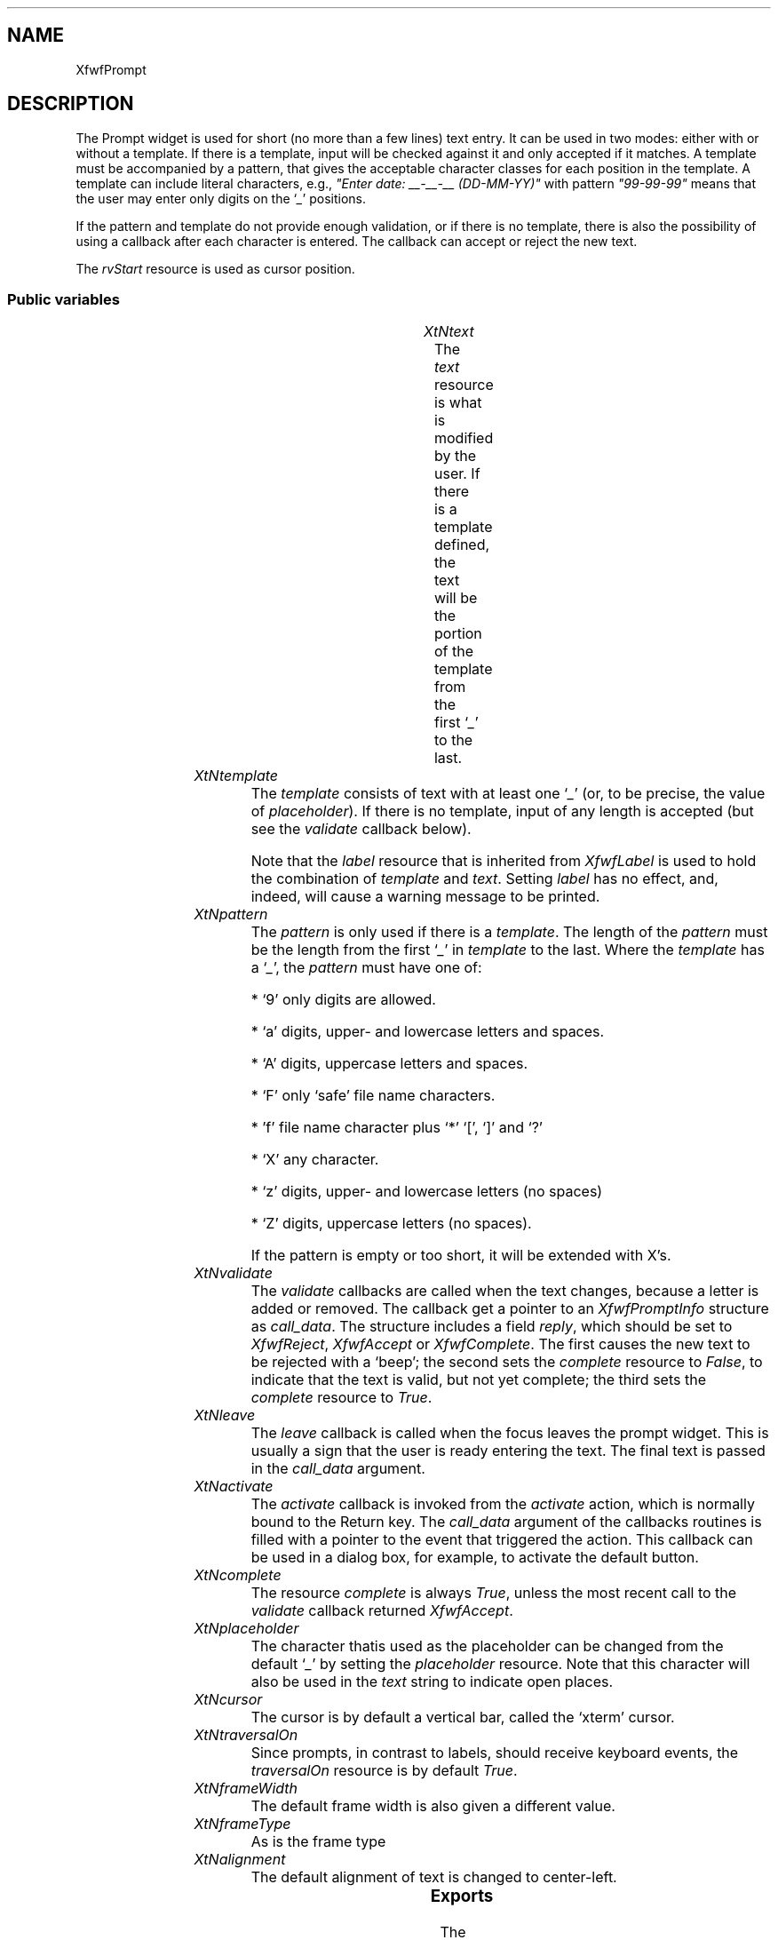 .\"remove .ig hn for full docs
.de hi
.ig eh
..
.de eh
..
.TH "" 3 "" "Version 3.0" "Free Widget Foundation"
.SH NAME
XfwfPrompt
.SH DESCRIPTION
The Prompt widget is used for short (no more than a few lines) text
entry. It can be used in two modes: either with or without a template.
If there is a template, input will be checked against it and only
accepted if it matches. A template must be accompanied by a pattern,
that gives the acceptable character classes for each position in the
template. A template can include literal characters, e.g., \fI"Enter
date: __-__-__ (DD-MM-YY)"\fP with pattern \fI"99-99-99"\fP means that the
user may enter only digits on the `\fI_\fP' positions.

If the pattern and template do not provide enough validation, or if
there is no template, there is also the possibility of using a
callback after each character is entered. The callback can accept or
reject the new text.

The \fIrvStart\fP resource is used as cursor position.

.SS "Public variables"

.ps -2
.TS
center box;
cBsss
lB|lB|lB|lB
l|l|l|l.
XfwfPrompt
Name	Class	Type	Default
XtNtext	XtCText	String 	NULL 
XtNtemplate	XtCTemplate	String 	NULL 
XtNpattern	XtCPattern	String 	NULL 
XtNvalidate	XtCValidate	Callback	NULL 
XtNleave	XtCLeave	Callback	NULL 
XtNactivate	XtCActivate	Callback	NULL 
XtNcomplete	XtCComplete	Boolean 	True 
XtNplaceholder	XtCPlaceholder	char 	'_'

.TE
.ps +2

.TP
.I "XtNtext"
The \fItext\fP resource is what is modified by the user. If there is a
template defined, the text will be the portion of the template from
the first `\fI_\fP' to the last.

	

.hi
String  text = NULL 
.eh

.TP
.I "XtNtemplate"
The \fItemplate\fP consists of text with at least one `\fI_\fP' (or, to be
precise, the value of \fIplaceholder\fP). If there is no template, input
of any length is accepted (but see the \fIvalidate\fP callback below).

Note that the \fIlabel\fP resource that is inherited from \fIXfwfLabel\fP is
used to hold the combination of \fItemplate\fP and \fItext\fP. Setting \fIlabel\fP
has no effect, and, indeed, will cause a warning message to be
printed.

	

.hi
String  template = NULL 
.eh

.TP
.I "XtNpattern"
The \fIpattern\fP is only used if there is a \fItemplate\fP. The length of
the \fIpattern\fP must be the length from the first `\fI_\fP' in \fItemplate\fP to
the last. Where the \fItemplate\fP has a `\fI_\fP', the \fIpattern\fP must have
one of:

* `9' only digits are allowed.

* `a' digits, upper- and lowercase letters and spaces.

* `A' digits, uppercase letters and spaces.

* `F' only `safe' file name characters.

* 'f' file name character plus `*' `[', `]' and `?'

* `X' any character.

* `z' digits, upper- and lowercase letters (no spaces)

* `Z' digits, uppercase letters (no spaces).

If the pattern is empty or too short, it will be extended with X's.

	

.hi
String  pattern = NULL 
.eh

.TP
.I "XtNvalidate"
The \fIvalidate\fP callbacks are called when the text changes, because a
letter is added or removed. The callback get a pointer to an
\fIXfwfPromptInfo\fP structure as \fIcall_data\fP. The structure includes a
field \fIreply\fP, which should be set to \fIXfwfReject\fP, \fIXfwfAccept\fP or
\fIXfwfComplete\fP. The first causes the new text to be rejected with a
`beep'; the second sets the \fIcomplete\fP resource to \fIFalse\fP, to
indicate that the text is valid, but not yet complete; the third sets
the \fIcomplete\fP resource to \fITrue\fP.

	

.hi
<Callback> XtCallbackList  validate = NULL 
.eh

.TP
.I "XtNleave"
The \fIleave\fP callback is called when the focus leaves the prompt
widget. This is usually a sign that the user is ready entering the
text. The final text is passed in the \fIcall_data\fP argument.

	

.hi
<Callback> XtCallbackList  leave = NULL 
.eh

.TP
.I "XtNactivate"
The \fIactivate\fP callback is invoked from the \fIactivate\fP action, which
is normally bound to the Return key. The \fIcall_data\fP argument of the
callbacks routines is filled with a pointer to the event that
triggered the action. This callback can be used in a dialog box, for
example, to activate the default button.

	

.hi
<Callback> XtCallbackList  activate = NULL 
.eh

.TP
.I "XtNcomplete"
The resource \fIcomplete\fP is always \fITrue\fP, unless the most recent
call to the \fIvalidate\fP callback returned \fIXfwfAccept\fP.

	

.hi
Boolean  complete = True 
.eh

.TP
.I "XtNplaceholder"
The character thatis used as the placeholder can be changed from the
default `\fI_\fP' by setting the \fIplaceholder\fP resource. Note that this
character will also be used in the \fItext\fP string to indicate open
places.

	

.hi
char  placeholder = '_'
.eh

.TP
.I "XtNcursor"
The cursor is by default a vertical bar, called the `xterm' cursor.

	

.hi
 cursor = <String>"xterm"
.eh

.TP
.I "XtNtraversalOn"
Since prompts, in contrast to labels, should receive keyboard
events, the \fItraversalOn\fP resource is by default \fITrue\fP.

	

.hi
 traversalOn = True 
.eh

.TP
.I "XtNframeWidth"
The default frame width is also given a different value.

	

.hi
 frameWidth = 2 
.eh

.TP
.I "XtNframeType"
As is the frame type

	

.hi
 frameType = XfwfSunken 
.eh

.TP
.I "XtNalignment"
The default alignment of text is changed to center-left.

	

.hi
 alignment = XfwfLeft 
.eh

.ps -2
.TS
center box;
cBsss
lB|lB|lB|lB
l|l|l|l.
XfwfLabel
Name	Class	Type	Default
XtNlabel	XtCLabel	String 	NULL 
XtNtablist	XtCTablist	String 	NULL 
XtNfont	XtCFont	FontStruct	XtDefaultFont 
XtNforeground	XtCForeground	Pixel 	XtDefaultForeground 
XtNhlForeground	XtCHlForeground	Pixel 	XtDefaultForeground 
XtNalignment	XtCAlignment	Alignment 	0 
XtNtopMargin	XtCTopMargin	Dimension 	2 
XtNbottomMargin	XtCBottomMargin	Dimension 	2 
XtNleftMargin	XtCLeftMargin	Dimension 	2 
XtNrightMargin	XtCRightMargin	Dimension 	2 
XtNshrinkToFit	XtCShrinkToFit	Boolean 	False 
XtNrvStart	XtCRvStart	Int 	0 
XtNrvLength	XtCRvLength	Int 	0 
XtNhlStart	XtCHlStart	Int 	0 
XtNhlLength	XtCHlLength	Int 	0 

.TE
.ps +2

.ps -2
.TS
center box;
cBsss
lB|lB|lB|lB
l|l|l|l.
XfwfBoard
Name	Class	Type	Default
XtNabs_x	XtCAbs_x	Position 	0 
XtNrel_x	XtCRel_x	Float 	"0.0"
XtNabs_y	XtCAbs_y	Position 	0 
XtNrel_y	XtCRel_y	Float 	"0.0"
XtNabs_width	XtCAbs_width	Position 	0 
XtNrel_width	XtCRel_width	Float 	"1.0"
XtNabs_height	XtCAbs_height	Position 	0 
XtNrel_height	XtCRel_height	Float 	"1.0"
XtNhunit	XtCHunit	Float 	"1.0"
XtNvunit	XtCVunit	Float 	"1.0"
XtNlocation	XtCLocation	String 	NULL 

.TE
.ps +2

.ps -2
.TS
center box;
cBsss
lB|lB|lB|lB
l|l|l|l.
XfwfFrame
Name	Class	Type	Default
XtNcursor	XtCCursor	Cursor 	None 
XtNframeType	XtCFrameType	FrameType 	XfwfRaised 
XtNframeWidth	XtCFrameWidth	Dimension 	0 
XtNouterOffset	XtCOuterOffset	Dimension 	0 
XtNinnerOffset	XtCInnerOffset	Dimension 	0 
XtNshadowScheme	XtCShadowScheme	ShadowScheme 	XfwfAuto 
XtNtopShadowColor	XtCTopShadowColor	Pixel 	compute_topcolor 
XtNbottomShadowColor	XtCBottomShadowColor	Pixel 	compute_bottomcolor 
XtNtopShadowStipple	XtCTopShadowStipple	Bitmap 	NULL 
XtNbottomShadowStipple	XtCBottomShadowStipple	Bitmap 	NULL 

.TE
.ps +2

.ps -2
.TS
center box;
cBsss
lB|lB|lB|lB
l|l|l|l.
XfwfCommon
Name	Class	Type	Default
XtNtraversalOn	XtCTraversalOn	Boolean 	True 
XtNhighlightThickness	XtCHighlightThickness	Dimension 	2 
XtNhighlightColor	XtCHighlightColor	Pixel 	XtDefaultForeground 
XtNhighlightPixmap	XtCHighlightPixmap	Pixmap 	None 
XtNnextTop	XtCNextTop	Callback	NULL 
XtNuserData	XtCUserData	Pointer	NULL 

.TE
.ps +2

.ps -2
.TS
center box;
cBsss
lB|lB|lB|lB
l|l|l|l.
Composite
Name	Class	Type	Default
XtNchildren	XtCChildren	WidgetList 	NULL 
insertPosition	XtCInsertPosition	XTOrderProc 	NULL 
numChildren	XtCNumChildren	Cardinal 	0 

.TE
.ps +2

.ps -2
.TS
center box;
cBsss
lB|lB|lB|lB
l|l|l|l.
Core
Name	Class	Type	Default
XtNx	XtCX	Position 	0 
XtNy	XtCY	Position 	0 
XtNwidth	XtCWidth	Dimension 	0 
XtNheight	XtCHeight	Dimension 	0 
borderWidth	XtCBorderWidth	Dimension 	0 
XtNcolormap	XtCColormap	Colormap 	NULL 
XtNdepth	XtCDepth	Int 	0 
destroyCallback	XtCDestroyCallback	XTCallbackList 	NULL 
XtNsensitive	XtCSensitive	Boolean 	True 
XtNtm	XtCTm	XTTMRec 	NULL 
ancestorSensitive	XtCAncestorSensitive	Boolean 	False 
accelerators	XtCAccelerators	XTTranslations 	NULL 
borderColor	XtCBorderColor	Pixel 	0 
borderPixmap	XtCBorderPixmap	Pixmap 	NULL 
background	XtCBackground	Pixel 	0 
backgroundPixmap	XtCBackgroundPixmap	Pixmap 	NULL 
mappedWhenManaged	XtCMappedWhenManaged	Boolean 	True 
XtNscreen	XtCScreen	Screen *	NULL 

.TE
.ps +2

.SS "Exports"

The \fIXfwfPromptInfo\fP is what is passed to the \fIvalidate\fP callback
after the text has changed. It contains pointers to the old and the
new text and a boolean field \fIresult\fP that is initially set to
\fIXfwfComplete\fP, but that may be changed by the callback routine, when
the new text is unacceptable, or acceptable but not complete.

	

.nf

.B type
 XfwfPromptInfoResult = enum {
		XfwfReject, XfwfAccept, XfwfComplete
	}
.fi

.nf

.B type
 XfwfPromptInfo = struct {
		String oldstring;
		String newstring;
		Boolean result;
	}
.fi

.SS "Translations"

The traversal code is added, except for \fI<Key>Left: traverseLeft()\fP
and \fI<Key>Right: traverseRight()\fP, which are used for other purposes.

.nf
<FocusIn>: focusIn() 
.fi

.nf
<FocusOut>: leave() focusOut() 
.fi

removed: trans	<Visible>:		visibility()

removed: trans	<Unmap>:		unmap()

.nf
<Key>Up: traverseUp() 
.fi

.nf
<Key>Down: traverseDown() 
.fi

.nf
<Key>Next: traverseNext() 
.fi

.nf
~Shift<Key>Tab: traverseNext() 
.fi

.nf
<Key>Prior: traversePrev() 
.fi

.nf
Shift<Key>Tab: traversePrev() 
.fi

.nf
<Key>KP_Enter: traverseNextTop() 
.fi

.nf
<Key>Home: traverseHome() 
.fi

.nf
Shift<Btn1Down>: extend_select() 
.fi

.nf
<Btn1Down>: traverseCurrent() start_select() 
.fi

.nf
<Btn1Motion>: extend_select() 
.fi

.nf
<Btn1Up>: end_select() 
.fi

.nf
<Btn2Down>,<Btn2Up>: paste() 
.fi

.nf
<Key>BackSpace: cut() backspace() 
.fi

.nf
Ctrl<Key>d: cut() delete() 
.fi

.nf
<Key>Right: unselect() right() 
.fi

.nf
<Key>Left: unselect() left() 
.fi

.nf
Ctrl<Key>a: unselect() bol() 
.fi

.nf
Ctrl<Key>e: unselect() eol() 
.fi

.nf
<Key>Return: activate() 
.fi

.nf
<Key>: cut() self_insert() 
.fi

.hi
.SS "Actions"

.TP
.I "activate

The \fIactivate\fP action just calls the \fIactivate\fP callback functions,
passing the \fIXEvent\fP pointer in the \fIcall_data\fP argument.

.hi

.nf
void activate($, XEvent* event, String* params, Cardinal* num_params)
{
    XtCallCallbackList($, $activate, event);
}
.fi

.eh

.TP
.I "leave

The \fIleave\fP action calls the \fIleave\fP callbacks with the current
\fItext\fP as \fIcall_data\fP.

.hi

.nf
void leave($, XEvent* event, String* params, Cardinal* num_params)
{
    if (event->type == FocusOut
	 event->xfocus.detail != NotifyAncestor
	 event->xfocus.detail != NotifyInferior
	 event->xfocus.detail != NotifyNonlinear) return;
    XtCallCallbackList($, $leave, $text);
}
.fi

.eh

.TP
.I "start_select

The \fIstart_select\fP action sets the cursor position as close as
possible to the mouse position, but only if the mouse actually points
at some text. It also removes any previous selection, preparing for a
new one.

.hi

.nf
void start_select($, XEvent* event, String* params, Cardinal* num_params)
{
    Position x, y;
    Dimension w, h;
    Cardinal pos;

    if (find_cursor($, event->xbutton, $rvStart)) {
	$rvLength = 0;
	$compute_inside($, x, y, w, h);
	XClearArea(XtDisplay($), XtWindow($), x, y, w, h, True);
    }
}
.fi

.eh

.TP
.I "extend_select

The \fIextend_select\fP action extends the selection to the current
cursor position.

.hi

.nf
void extend_select($, XEvent* event, String* params, Cardinal* num_params)
{
    Position x, y;
    Dimension w, h;
    int pos, len, start;

    if (find_cursor($, event->xbutton, pos)) {
	len = abs(pos - $rvStart);
	start = min(pos, $rvStart);
	if (len != $rvLength || start != $rvStart) {
	    $rvLength = len;
	    $rvStart = start;
	    $compute_inside($, x, y, w, h);
	    XClearArea(XtDisplay($), XtWindow($), x, y, w, h, True);
	}
    }
}
.fi

.eh

.TP
.I "end_select

The \fIend_select\fP action copies the selected text to the clipboard.

.hi

.nf
void end_select($, XEvent* event, String* params, Cardinal* num_params)
{
    if ($rvLength == 0) return;
    if (! XtOwnSelection($, XA_PRIMARY, event->xbutton.time,
			 convert_proc, lose_ownership_proc, NULL)) {
	XtWarning("failed attempting to become selection owner.");
	return;
    }
    XtFree($selection_buffer);
    $selection_buffer = XtMalloc(sizeof(char) * ($rvLength + 1));
    (void) strncpy($selection_buffer, $label + $rvStart, $rvLength);
    $selection_buffer[$rvLength] = '\\0';
}
.fi

.eh

.TP
.I "paste

The \fIpaste\fP action requests the contents of the clipboard in
string-format and tries to insert it into the text.

.hi

.nf
void paste($, XEvent* event, String* params, Cardinal* num_params)
{
    XtGetSelectionValue($, XA_PRIMARY, XA_STRING, paste_callback, NULL,
			event->xbutton.time);
}
.fi

.eh

.TP
.I "unselect

The \fIunselect\fP action restores the text that was shown in reverse to
normal.

.hi

.nf
void unselect($, XEvent* event, String* params, Cardinal* num_params)
{
    Position x, y;
    Dimension w, h;

    if ($rvLength != 0) {
	$rvLength = 0;
	$compute_inside($, x, y, w, h);
	XClearArea(XtDisplay($), XtWindow($), x, y, w, h, True);
    }
}
.fi

.eh

.TP
.I "cut

The \fIcut\fP action deletes the highlighted portion from the text.

.hi

.nf
void cut($, XEvent* event, String* params, Cardinal* num_params)
{
    int j, i;
    XfwfPromptInfo info;
    String newlabel;

    if ($rvLength == 0) return;
    info.oldstring = XtNewString($text);
    if ($template == NULL) {
	j = strlen($text);
	i = min($rvStart + $rvLength, j) - 1;
	for (; i >= $rvStart; i--, j--) delete_from_run($, i, j, '\\0');
    } else {
	i = min($rvStart + $rvLength, $text_start + $text_len) - 1;
	for (; i >= $rvStart; i--) {
	    if ($template[i] != $placeholder) continue;
	    j = find_end_of_run($, i);
	    delete_from_run($, i - $text_start, j - $text_start, $placeholder);
	}
    }
    info.newstring = $text;
    info.result = XfwfComplete;
    XtCallCallbackList($, $validate, info);
    switch (info.result) {
    case XfwfReject: XtFree($text); $text = info.oldstring; return;
    case XfwfAccept: XtFree(info.oldstring); $complete = False; break;
    case XfwfComplete: XtFree(info.oldstring); $complete = True; break;
    }
    if ($template == NULL) {
	$set_label($, $text);
    } else {
	newlabel = XtNewString($template);
	for (j = 0; j < $text_len; j++) newlabel[j+$text_start] = $text[j];
	$set_label($, newlabel);
	XtFree(newlabel);
    }
    $rvLength = 0;
}
.fi

.eh

.TP
.I "self_insert

The \fIself_insert\fP function inserts the key that was pressed into the
text. If the key is not a printable key, it does nothing. If the key
doesn't match the pattern, it does nothing. If the callback \fIvalidate\fP
returns \fIXfwfReject\fP, it does nothing.

.hi

.nf
void self_insert($, XEvent* event, String* params, Cardinal* num_params)
{
    KeySym keysym;
    int n, i;
    char buf[100];
    XfwfPromptInfo info;
    String newlabel;

    if (event->type != KeyPress  event->type != KeyRelease) {
	XtWarning("action <self_insert> can only handle keyboard events");
	return;
    }
    info.oldstring = XtNewString($text);
    n = XLookupString(event->xkey, buf, sizeof(buf), keysym, $compose_stat);
    for (i = 0; i < n; i++) insert_char($, buf[i]);
    info.newstring = $text;
    info.result = XfwfComplete;
    XtCallCallbackList($, $validate, info);
    switch (info.result) {
    case XfwfReject: XtFree($text); $text = info.oldstring; return;
    case XfwfAccept: XtFree(info.oldstring); $complete = False; break;
    case XfwfComplete: XtFree(info.oldstring); $complete = True; break;
    }
    if ($template == NULL)
	$set_label($, $text);
    else {
	newlabel = XtNewString($template);
	for (i = 0; i < $text_len; i++) newlabel[i+$text_start] = $text[i];
	$set_label($, newlabel);
	XtFree(newlabel);
    }
}
.fi

.eh

.TP
.I "bol

The \fIbol\fP action moves the cursor to the leftmost placeholder.

.hi

.nf
void bol($, XEvent* event, String* params, Cardinal* num_params)
{
    Position x, y;
    Dimension w, h;

    if ($rvStart == $text_start) return;
    $rvStart = $text_start;
    $compute_inside($, x, y, w, h);
    XClearArea(XtDisplay($), XtWindow($), x, y, w, h, True);
}
.fi

.eh

.TP
.I "eol

The \fIeol\fP action moves the cursor to the end of the label, if it
isn't there already.

.hi

.nf
void eol($, XEvent* event, String* params, Cardinal* num_params)
{
    Position x, y;
    Dimension w, h;

    if ($template == NULL) {
	if ($label[$rvStart] == '\\0') return;
	do { $rvStart++; } while ($label[$rvStart]);
    } else {
	if ($rvStart == $text_start + $text_len) return;
	$rvStart = $text_start + $text_len;
    }
    $compute_inside($, x, y, w, h);
    XClearArea(XtDisplay($), XtWindow($), x, y, w, h, True);
}
.fi

.eh

.TP
.I "left

The \fIleft\fP action moves the cursor one position to the left, unless
there are no more placeholders in that direction.

.hi

.nf
void left($, XEvent* event, String* params, Cardinal* num_params)
{
    Position x, y;
    Dimension w, h;

    if ($rvStart == $text_start) return;
    if ($template == NULL)
	$rvStart--;
    else
	do { $rvStart--; } while ($template[$rvStart] != $placeholder);
    $compute_inside($, x, y, w, h);
    XClearArea(XtDisplay($), XtWindow($), x, y, w, h, True);
}
.fi

.eh

.TP
.I "right

The \fIright\fP action moves the cursor one position to the right,
unless it is already at the end of the template.

.hi

.nf
void right($, XEvent* event, String* params, Cardinal* num_params)
{
    Position x, y;
    Dimension w, h;

    if ($template == NULL) {
	if ($label[$rvStart] == '\\0') return;
	$rvStart++;
    } else {
	if ($rvStart == $text_start + $text_len) return;
	do { $rvStart++; } while ($template[$rvStart] != $placeholder);
    }
    $compute_inside($, x, y, w, h);
    XClearArea(XtDisplay($), XtWindow($), x, y, w, h, True);
}
.fi

.eh

.TP
.I "delete

The \fIdelete\fP action removes the character to the right of the
cursor, if there is any. The rest of the characters in the same run
will shift to the left.

.hi

.nf
void delete($, XEvent* event, String* params, Cardinal* num_params)
{
    int j;
    XfwfPromptInfo info;
    String newlabel;

    if ($template == NULL) {
	if (! $text || $text[$rvStart] == '\\0') return;
	info.oldstring = XtNewString($text);
	j = strlen($text);
	delete_from_run($, $rvStart, j, '\\0');
    } else {
	if ($template[$rvStart] != $placeholder) return;
	info.oldstring = XtNewString($text);
	j = find_end_of_run($, $rvStart) - $text_start;
	delete_from_run($, $rvStart - $text_start, j, $placeholder);
    }
    info.newstring = $text;
    info.result = XfwfComplete;
    XtCallCallbackList($, $validate, info);
    switch (info.result) {
    case XfwfReject: XtFree($text); $text = info.oldstring; return;
    case XfwfAccept: XtFree(info.oldstring); $complete = False; break;
    case XfwfComplete: XtFree(info.oldstring); $complete = True; break;
    }
    if ($template == NULL) {
	$set_label($, $text);
    } else {
	newlabel = XtNewString($template);
	for (j = 0; j < $text_len; j++) newlabel[j+$text_start] = $text[j];
	$set_label($, newlabel);
	XtFree(newlabel);
    }
}
.fi

.eh

.TP
.I "backspace

The \fIbackspace\fP action removes the character to the left of the
cursor, if there is any. The cursor moves left and all characters in
the same run move left.

.hi

.nf
void backspace($, XEvent* event, String* params, Cardinal* num_params)
{
    int j;
    XfwfPromptInfo info;
    String newlabel;

    if ($rvStart == $text_start) return;
    info.oldstring = XtNewString($text);
    if ($template == NULL) {
	$rvStart--;
	j = strlen($label);
	delete_from_run($, $rvStart, j, '\\0');
    } else {
	do { $rvStart--; } while ($template[$rvStart] != $placeholder);
	j = find_end_of_run($, $rvStart) - $text_start;
	delete_from_run($, $rvStart - $text_start, j, $placeholder);
    }
    info.newstring = $text;
    info.result = XfwfComplete;
    XtCallCallbackList($, $validate, info);
    switch (info.result) {
    case XfwfReject: XtFree($text); $text = info.oldstring; return;
    case XfwfAccept: XtFree(info.oldstring); $complete = False; break;
    case XfwfComplete: XtFree(info.oldstring); $complete = True; break;
    }
    if ($template == NULL) {
	$set_label($, $text);
    } else {
	newlabel = XtNewString($template);
	for (j = 0; j < $text_len; j++) newlabel[j+$text_start] = $text[j];
	$set_label($, newlabel);
	XtFree(newlabel);
    }
}
.fi

.eh

.hi

.hi
.SH "Importss"

.nf

.B incl
 <ctype.h>
.fi

.nf

.B incl
 <stdio.h>
.fi

.nf

.B incl
 <X11/Xatom.h>
.fi

.nf

.B incl
 <X11/Xmu/Atoms.h>
.fi

.hi

.hi
.SS "Private variables"

The start and length of the entry part of the template is stored in
two private variables.

	

.nf
int  text_start
.fi

.nf
int  text_len
.fi

Between keypresses, the \fIXComposeStatus\fP is retained.

	

.nf
XComposeStatus  compose_stat
.fi

If the widget is the owner of the selection, the text of the
selection is stored here.

	

.nf
String  selection_buffer
.fi

.hi

.hi
.SS "Methods"

The \fIinitialize\fP method initializes the private variables, with the
help of a utility routine. That routine also checks if \fIpattern\fP and
\fItemplate\fP agree.

All String resources are copied to new allocated space, so that the
application can change or throw away the original strings.

.nf
initialize(Widget  request, $, ArgList  args, Cardinal * num_args)
{
    if ($label != NULL)
	XtWarning("The label resource of a Prompt should not be set");
    $text_start = 0;
    if ($text != NULL) $text = XtNewString($text);
    if ($template != NULL) $template = XtNewString($template);
    if ($pattern != NULL) $pattern = XtNewString($pattern);
    set_text_start($);
    while ($rvStart > $text_start + $text_len) $rvStart--;
    while ($rvStart < $text_start) $rvStart++;
    $selection_buffer = NULL;
}
.fi

The \fIset_values\fP method copies all string resources that have
changed to new heap space, and calls \fIset_text_start\fP to compute the
\fItext_start\fP and \fItext_end\fP and to set the \fIlabel\fP resource.

.nf
Boolean  set_values(Widget  old, Widget  request, $, ArgList  args, Cardinal * num_args)
{
    Boolean need_redisplay = False, reset_text = False;

    if ($old$text != $text) {
	XtFree($old$text);
	$text = XtNewString($text);
	reset_text = True;
    }
    if ($old$template !=$template) {
	XtFree($old$template);
	$template = XtNewString($template);
	reset_text = True;
    }
    if ($old$pattern != $pattern) {
	XtFree($old$pattern);
	$pattern = XtNewString($pattern);
	reset_text = True;
    }
    if (reset_text || $old$placeholder != $placeholder) {
	set_text_start($);
	need_redisplay = True;
    }
    return need_redisplay;
}
.fi

The \fIexpose\fP method does much of the work that is also done by the
superclass, but without actually drawing anything. The only thing that
is drawn is the cursor.

.nf
expose($, XEvent * event, Region  region)
{
    Region reg;
    XRectangle rect;
    int baseline, i, j;
    Dimension w;
    int x, y;

    if (! XtIsRealized($)) return;
    #expose($, event, region);
    if ($label == NULL) return;
    baseline = $font->ascent + $font->descent;
    $compute_inside($, rect.x, rect.y, rect.width, rect.height);
    rect.x += $leftMargin;  rect.width -= $leftMargin + $rightMargin;
    rect.y += $topMargin;  rect.height -= $topMargin + $bottomMargin;
    if ($alignment  XfwfTop)
	y = rect.y + $font->ascent;
    else if ($alignment  XfwfBottom)
	y = rect.y + rect.height - $nlines * baseline + $font->ascent;
    else
	y = rect.y + (rect.height - $nlines * baseline)/2 + $font->ascent;
    for (i = 0, j = 0; True; i++) {
	if ($label[i] == '\\n' || $label[i] == '\\0') {
	    if (j <= $rvStart  $rvStart <= i) {
		w = XfwfTextWidth($font, $label + j, i - j, $tabs);
		if ($alignment  XfwfLeft) x = rect.x;
		else if ($alignment  XfwfRight) x = rect.x + rect.width - w;
		else x = rect.x + (rect.width - w)/2;
		x += XfwfTextWidth($font, $label + j, $rvStart - j, $tabs);
		XDrawLine(XtDisplay($), XtWindow($), $gc, x, y -
			  $font->ascent, x, y + $font->descent);
		break;
	    }
	    j = i + 1;
	    y += baseline;
	}
    }
}
.fi

.hi

.hi
.SH "Utilities"

The \fIfind_cursor\fP function sets the cursor position \fIpos\fP to the
character closest to the mouse coordinates, it returns \fITrue\fP if it
succeeded, else \fIFalse\fP.

.nf
Boolean  find_cursor($, XButtonEvent * event, int * pos)
{
    XRectangle rect;
    int baseline, i, j;
    Dimension w;
    int x, y;

    if (! XtIsRealized($)) return False;
    if ($label == NULL) return False;
    baseline = $font->ascent + $font->descent;
    $compute_inside($, rect.x, rect.y, rect.width, rect.height);
    rect.x += $leftMargin;  rect.width -= $leftMargin + $rightMargin;
    rect.y += $topMargin;  rect.height -= $topMargin + $bottomMargin;
    if ($alignment  XfwfTop)
	y = rect.y;
    else if ($alignment  XfwfBottom)
	y = rect.y + rect.height - $nlines * baseline;
    else
	y = rect.y + (rect.height - $nlines * baseline)/2;
    i = 0;
    j = 0;
    do {
	if ($label[i] == '\\n' || $label[i] == '\\0') {
	    if (y <= event->y  event->y < y + baseline) {
		find_cursor_in_line($, rect, event->x, event->y, j, i, pos);
		return True;
	    } else {
		j = i + 1;
		y += baseline;
	    }
	}
    } while ($label[i++]);
    return False;
}
.fi

\fIfind_cursor\fP makes use of an auxiliary function
\fIfind_cursor_in_line\fP, which is called when the mouse is on the line
between \fI$label[j]\fP and \fI$label[i]\fP.

.nf
find_cursor_in_line($, XRectangle  rect, int  mx, int  my, int  j, int  i, int * pos)
{
    Dimension w;
    int x;

    w = XfwfTextWidth($font, $label + j, i - j, $tabs);
    if ($alignment  XfwfLeft)
	x = rect.x;
    else if ($alignment  XfwfRight)
	x = rect.x + rect.width - w;
    else
	x = rect.x + (rect.width - w)/2;
    if (x + w <= mx) {				/* Mouse right of the text */
	if ($template == NULL)
	    *pos = i;
	else {					/* Find placeholder */
	    while (i > $text_start  $template[i] != $placeholder) i--;
	    *pos = i;
	}
    } else if (mx < x) {			/* Mouse left of the text */
	if ($template == NULL)
	    *pos = j;
	else {					/* Find placeholder */
	    while (j > $text_start  $template[j] != $placeholder) j--;
	    *pos = j;
	}
    } else {					/* Mouse points in the text */
	for (w = 0; True; j++) {
	    w += XfwfTextWidth($font, $label + j, 1, $tabs);
	    if (x + w >= mx) break;
	}
	if ($template == NULL)
	    *pos = j;
	else if (j >= $text_start + $text_len)
	    *pos = $text_start + $text_len;
	else if (j <= $text_start)
	    *pos = $text_start;
	else {					/* Find nearest placeholder */
	    while (j > $text_start  $template[j] != $placeholder) j--;
	    *pos = j;
	}
    }
}
.fi

The \fIinsert_char\fP function tries to insert a character at the cursor
position. If it matches the pattern, it is inserted, otherwise, if it
matches the next literal character in the template, the cursor will
skip to that position. If a character could be inserted, the
\fIvalidate\fP callback is called. If that returns \fIXfwfReject\fP, the old
situation is restored.

If there is no template, only the callback is called.

The first few functions deal with `runs', which are defined as rows of
consecutive placeholders with the same pattern character.
\fIfind_end_of_run\fP looks for the first character beyond the end of the
run that starts at \fIstart\fP.

.nf
int  find_end_of_run($, int  start)
{
    int i, j;

    i = start + 1;
    j = i - $text_start;
    while ($template[i] == $placeholder  $pattern[j] == $pattern[j-1]) {
	i++;
	j++;
    }
    return i;
}
.fi

\fIinsert_in_run\fP inserts character \fIc\fP at position \fIstart\fP in
\fItext\fP, shifting the rest of the characters in the run one position
forward.

.nf
insert_in_run($, int  start, int  end, int  c)
{
    int i;

    for (i = end - 1; i > start; i--) $text[i] = $text[i-1];
    $text[start] = c;
}
.fi

\fIdelete_from_run\fP shift all characters in the run to the left, the
last character will become a placeholder (\fIfiller\fP), the first
character will disappear.

.nf
delete_from_run($, int  start, int  end, int  filler)
{
    int i;

    for (i = start; i < end - 1; i++) $text[i] = $text[i+1];
    $text[end-1] = filler;
}
.fi

If the characer \fIc\fP is in the class indicated by \fIclass\fP, the
function returns \fITrue\fP.

.nf
Boolean  matches(int  c, int  class)
{
    if (class == '9') return isdigit(c);
    if (class == 'a') return isalnum(c) || isspace(c);
    if (class == 'A') return isdigit(c) || isupper(c) || isspace(c);
    if (class == 'F')
	return isgraph(c)  c != '*'  c != '?'  c != '['  c != ']';
    if (class == 'f') return isgraph(c);
    if (class == 'X') return isascii(c);
    if (class == 'z') return isalnum(c);
    if (class == 'Z') return isdigit(c) || isupper(c);
    XtWarning("Cannot happen: incorrect pattern");
    return True;
}
.fi

The \fIinsert_char\fP function. \fIc\fP is really a character, not an \fIint\fP.

.nf
insert_char($, int  c)
{
    int j;

    if (! $template) {
	j = strlen($text);
	$text = XtRealloc($text, j + 2);
	$text[j+1] = '\\0';
	insert_in_run($, $rvStart, j + 1, c);
	$rvStart++;
    } else {
	if ($template[$rvStart] != $placeholder) {
	    XBell(XtDisplay($), 50);		/* At end of template */
	    return;
	}
	j = find_end_of_run($, $rvStart);
	if (matches(c, $pattern[$rvStart - $text_start])) {
	    insert_in_run($, $rvStart - $text_start, j - $text_start, c);
	    do {
		$rvStart++;
	    } while ($rvStart < $text_start + $text_len
		      $template[$rvStart] != $placeholder);
	} else if (c == $template[j]) {
	    while ($template[j]  $template[j] != $placeholder) j++;
	    $rvStart = j;
	} else {
	    XBell(XtDisplay($), 50);
	}
    }
}
.fi

\fIset_text_start\fP checks if \fIpattern\fP and \fItemplate\fP agree and if so,
sets the private variables \fItext_start\fP and \fItext_len\fP appropriately.
The \fIlabel\fP resource is set to the value of \fItemplate\fP with \fItext\fP
substituted. If \fItext\fP is too short, it is extended.

\fBdef\fP pattern_char(c) =
(c =='9'||c =='a'||c =='A'||c =='F'||c =='f'||c =='X'||c =='z'||c =='Z')

.nf
set_text_start($)
{
    int i, j, k;
    String newlabel;

    if ($template == NULL) {
	newlabel = XtNewString($text);
	XtVaSetValues($, XtNlabel, newlabel, NULL);
	XtFree(newlabel);
	return;
    }
    /*
     * Find start and end in template
     */
    for (i = 0; $template[i]  $template[i] != '_'; i++) ; /* skip */
    for (k = i, j = i; $template[j]; j++) if ($template[j] == '_') k = j;
    $text_start = i;
    $text_len = k + 1 - i;
    /*
     * Check the pattern, first the length, then the contents
     */
    if ($pattern == NULL) {
	$pattern = XtMalloc(($text_len + 1)*sizeof(char));
	$pattern[0] = '\\0';
    } else if (strlen($pattern) < $text_len) {
	$pattern = XtRealloc($pattern, ($text_len + 1)*sizeof(char));
    }
    for (i = strlen($pattern); i < $text_len; i++)
	$pattern[i] = 'X';
    for (i = $text_start, k = 0; k < $text_len; i++, k++)
	if ($template[i] == $placeholder  ! pattern_char($pattern[k])) {
	    XtWarning("Pattern doesn't match template");
	    $pattern[k] = 'X';
	}
    $pattern[k] = '\\0';
    /*
     * Check the length of the text
     */
    if ($text == NULL) {
	$text = XtMalloc(($text_len + 1)*sizeof(char));
	$text[0] = '\\0';
    } else if (strlen($text) < $text_len) {
	$text = XtRealloc(XtNewString($text), ($text_len + 1)*sizeof(char));
    }
    for (j = strlen($text); j < $text_len; j++)
	$text[j] = $template[j+$text_start];
    /*
     * Initialize the label
     */
    newlabel = XtNewString($template);
    for (i = $text_start, j = 0; j < $text_len; i++, j++)
	newlabel[i] = $text[j];
    $set_label($, newlabel);
    XtFree(newlabel);
}
.fi

The procedure to convert the selection.

.nf
Boolean  convert_proc($, Atom * selection, Atom * target, Atom * type, XtPointer * value, unsigned  long * length, int * format)
{
    Display* d = XtDisplay($);
    XSelectionRequestEvent* req = XtGetSelectionRequest($, *selection, NULL);

    if (*target == XA_TARGETS(d)) {
	Atom* targetP;
	Atom* std_targets;
	unsigned long std_length;
	XmuConvertStandardSelection($, req->time, selection, target,
				    type, (XtPointer*)std_targets,
				    std_length, format);
	*value = XtMalloc(sizeof(Atom) * (std_length + 1));
	targetP = *(Atom**) value;
	*targetP++ = XA_STRING;
	*length = std_length + (targetP - (*(Atom **) value));
	bcopy((char*)std_targets, (char*)targetP, sizeof(Atom)*std_length);
	XtFree((char*)std_targets);
	*type = XA_ATOM;
	*format = sizeof(Atom) * 8;
	return True;
    }
    if (*target == XA_STRING) {
	*type = XA_STRING;
	*length = sizeof(char) * (strlen($selection_buffer) + 1);
    	*value = XtNewString($selection_buffer);
    	*format = 8;
    	return True;
    }
    if (XmuConvertStandardSelection($, req->time, selection, target,
				    type, value, length, format))
	return True;

    return False;
}
.fi

The procedure \fIlose_ownership_proc\fP is called when another window
takes over the ownership of the selection. There is nothing to do.
(Maybe the reversed text should be restored?)

.nf
lose_ownership_proc($, Atom * selection)
{
}
.fi

The routine \fIpaste_callback\fP is called by Xt after the selection is
requested in the \fIpaste\fP action. It is handed the contents of the
selection, which it will insert into the text of the Prompt.

.nf
paste_callback($, XtPointer  client_data, Atom * selection, Atom * type, XtPointer  value, unsigned  long * length, int * format)
{
    String data = (String) value;
    XfwfPromptInfo info;
    int i;
    String newlabel;

    if (value == NULL  *length == 0) {
	XBell(XtDisplay($), 50);
	/* XtWarning("no selection or selection timed out, try again"); */
	return;
    }
    info.oldstring = XtNewString($text);
    for (i = 0; i < *length  data[i]; i++)
	insert_char($, data[i]);
    info.newstring = $text;
    info.result = XfwfComplete;
    XtCallCallbackList($, $validate, info);
    switch (info.result) {
    case XfwfReject: XtFree($text); $text = info.oldstring; return;
    case XfwfAccept: XtFree(info.oldstring); $complete = False; break;
    case XfwfComplete: XtFree(info.oldstring); $complete = True; break;
    }
    if ($template == NULL)
	$set_label($, $text);
    else {
	newlabel = XtNewString($template);
	for (i = 0; i < $text_len; i++) newlabel[i+$text_start] = $text[i];
	$set_label($, newlabel);
	XtFree(newlabel);
    }
    XtFree(value);
}
.fi

.hi
